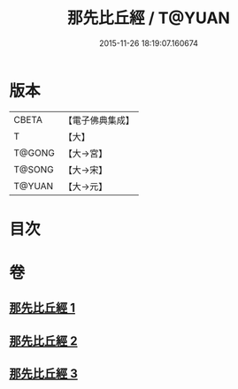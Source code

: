#+TITLE: 那先比丘經 / T@YUAN
#+DATE: 2015-11-26 18:19:07.160674
* 版本
 |     CBETA|【電子佛典集成】|
 |         T|【大】     |
 |    T@GONG|【大→宮】   |
 |    T@SONG|【大→宋】   |
 |    T@YUAN|【大→元】   |

* 目次
* 卷
** [[file:KR6o0125_001.txt][那先比丘經 1]]
** [[file:KR6o0125_002.txt][那先比丘經 2]]
** [[file:KR6o0125_003.txt][那先比丘經 3]]
